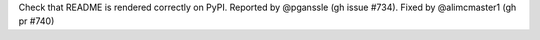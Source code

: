 Check that README is rendered correctly on PyPI. Reported by @pganssle (gh issue #734). Fixed by
@alimcmaster1 (gh pr #740)
